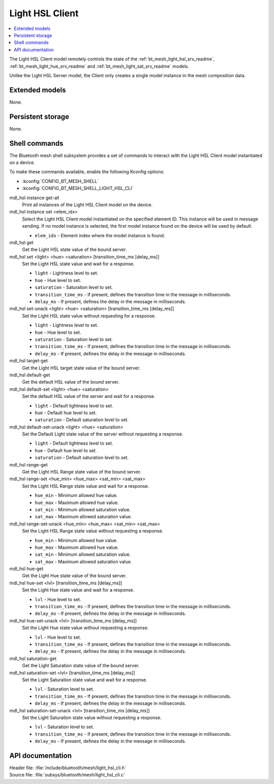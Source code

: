 .. _bt_mesh_light_hsl_cli_readme:

Light HSL Client
################

.. contents::
   :local:
   :depth: 2

The Light HSL Client model remotely controls the state of the :ref:`bt_mesh_light_hsl_srv_readme`, :ref:`bt_mesh_light_hue_srv_readme` and :ref:`bt_mesh_light_sat_srv_readme` models.

Unlike the Light HSL Server model, the Client only creates a single model instance in the mesh composition data.

Extended models
***************

None.

Persistent storage
******************

None.

Shell commands
**************

The Bluetooth mesh shell subsystem provides a set of commands to interact with the Light HSL Client model instantiated on a device.

To make these commands available, enable the following Kconfig options:

* :kconfig:`CONFIG_BT_MESH_SHELL`
* :kconfig:`CONFIG_BT_MESH_SHELL_LIGHT_HSL_CLI`

mdl_hsl instance get-all
	Print all instances of the Light HSL Client model on the device.


mdl_hsl instance set <elem_idx>
	Select the Light HSL Client model instantiated on the specified element ID.
	This instance will be used in message sending.
	If no model instance is selected, the first model instance found on the device will be used by default.

	* ``elem_idx`` - Element index where the model instance is found.


mdl_hsl get
	Get the Light HSL state value of the bound server.


mdl_hsl set <light> <hue> <saturation> [transition_time_ms [delay_ms]]
	Set the Light HSL state value and wait for a response.

	* ``light`` - Lightness level to set.
	* ``hue`` - Hue level to set.
	* ``saturation`` - Saturation level to set.
	* ``transition_time_ms`` - If present, defines the transition time in the message in milliseconds.
	* ``delay_ms`` - If present, defines the delay in the message in milliseconds.


mdl_hsl set-unack <light> <hue> <saturation> [transition_time_ms [delay_ms]]
	Set the Light HSL state value without requesting for a response.

	* ``light`` - Lightness level to set.
	* ``hue`` - Hue level to set.
	* ``saturation`` - Saturation level to set.
	* ``transition_time_ms`` - If present, defines the transition time in the message in milliseconds.
	* ``delay_ms`` - If present, defines the delay in the message in milliseconds.


mdl_hsl target-get
	Get the Light HSL target state value of the bound server.


mdl_hsl default-get
	Get the default HSL value of the bound server.


mdl_hsl default-set <light> <hue> <saturation>
	Set the default HSL value of the server and wait for a response.

	* ``light`` - Default lightness level to set.
	* ``hue`` - Default hue level to set.
	* ``saturation`` - Default saturation level to set.


mdl_hsl default-set-unack <light> <hue> <saturation>
	Set the Default Light state value of the server without requesting a response.

	* ``light`` - Default lightness level to set.
	* ``hue`` - Default hue level to set.
	* ``saturation`` - Default saturation level to set.


mdl_hsl range-get
	Get the Light HSL Range state value of the bound server.


mdl_hsl range-set <hue_min> <hue_max> <sat_min> <sat_max>
	Set the Light HSL Range state value and wait for a response.

	* ``hue_min`` - Minimum allowed hue value.
	* ``hue_max`` - Maximum allowed hue value.
	* ``sat_min`` - Minimum allowed saturation value.
	* ``sat_max`` - Maximum allowed saturation value.


mdl_hsl range-set-unack <hue_min> <hue_max> <sat_min> <sat_max>
	Set the Light HSL Range state value without requesting a response.

	* ``hue_min`` - Minimum allowed hue value.
	* ``hue_max`` - Maximum allowed hue value.
	* ``sat_min`` - Minimum allowed saturation value.
	* ``sat_max`` - Maximum allowed saturation value.


mdl_hsl hue-get
	Get the Light Hue state value of the bound server.


mdl_hsl hue-set <lvl> [transition_time_ms [delay_ms]]
	Set the Light Hue state value and wait for a response.

	* ``lvl`` - Hue level to set.
	* ``transition_time_ms`` - If present, defines the transition time in the message in milliseconds.
	* ``delay_ms`` - If present, defines the delay in the message in milliseconds.


mdl_hsl hue-set-unack <lvl> [transition_time_ms [delay_ms]]
	Set the Light Hue state value without requesting a response.

	* ``lvl`` - Hue level to set.
	* ``transition_time_ms`` - If present, defines the transition time in the message in milliseconds.
	* ``delay_ms`` - If present, defines the delay in the message in milliseconds.


mdl_hsl saturation-get
	Get the Light Saturation state value of the bound server.


mdl_hsl saturation-set <lvl> [transition_time_ms [delay_ms]]
	Set the Light Saturation state value and wait for a response.

	* ``lvl`` - Saturation level to set.
	* ``transition_time_ms`` - If present, defines the transition time in the message in milliseconds.
	* ``delay_ms`` - If present, defines the delay in the message in milliseconds.


mdl_hsl saturation-set-unack <lvl> [transition_time_ms [delay_ms]]
	Set the Light Saturation state value without requesting a response.

	* ``lvl`` - Saturation level to set.
	* ``transition_time_ms`` - If present, defines the transition time in the message in milliseconds.
	* ``delay_ms`` - If present, defines the delay in the message in milliseconds.


API documentation
*****************

| Header file: :file:`include/bluetooth/mesh/light_hsl_cli.h`
| Source file: :file:`subsys/bluetooth/mesh/light_hsl_cli.c`

.. doxygengroup:: bt_mesh_light_hsl_cli
   :project: nrf
   :members:
